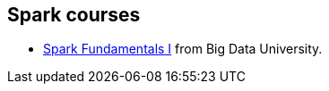 == Spark courses

* http://bigdatauniversity.com/bdu-wp/bdu-course/spark-fundamentals/[Spark Fundamentals I] from Big Data University.
